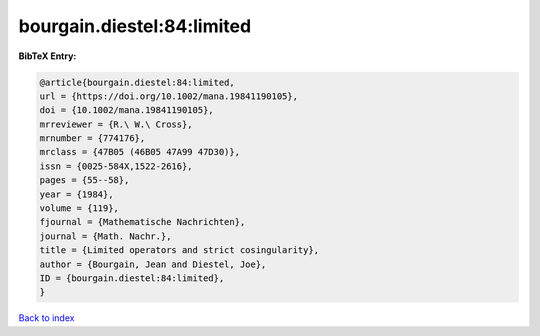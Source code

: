 bourgain.diestel:84:limited
===========================

.. :cite:t:`bourgain.diestel:84:limited`

.. bibliography:: ../../All.bib

**BibTeX Entry:**

.. code-block:: bibtex

   @article{bourgain.diestel:84:limited,
   url = {https://doi.org/10.1002/mana.19841190105},
   doi = {10.1002/mana.19841190105},
   mrreviewer = {R.\ W.\ Cross},
   mrnumber = {774176},
   mrclass = {47B05 (46B05 47A99 47D30)},
   issn = {0025-584X,1522-2616},
   pages = {55--58},
   year = {1984},
   volume = {119},
   fjournal = {Mathematische Nachrichten},
   journal = {Math. Nachr.},
   title = {Limited operators and strict cosingularity},
   author = {Bourgain, Jean and Diestel, Joe},
   ID = {bourgain.diestel:84:limited},
   }

`Back to index <../index>`_
